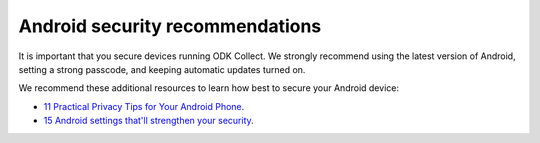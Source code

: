 Android security recommendations
================================

It is important that you secure devices running ODK Collect. We strongly recommend using the latest version of Android, setting a strong passcode, and keeping automatic updates turned on. 


We recommend these additional resources to learn how best to secure your Android device:

* `11 Practical Privacy Tips for Your Android Phone <https://www.nytimes.com/wirecutter/guides/privacy-tips-for-android-phone>`_.
* `15 Android settings that'll strengthen your security <https://www.computerworld.com/article/1718177/android-settings-security.html>`_.

.. seealso::
  Collect's :ref:`protected settings <admin-settings>` can set and hide options that may further increase your data security.